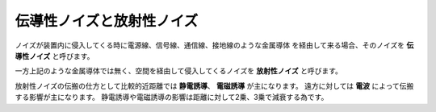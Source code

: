 伝導性ノイズと放射性ノイズ
============================

ノイズが装置内に侵入してくる時に電源線、信号線、通信線、接地線のような金属導体
を経由して来る場合、そのノイズを **伝導性ノイズ** と呼びます。

一方上記のような金属導体では無く、空間を経由して侵入してくるノイズを
**放射性ノイズ** と呼びます。

放射性ノイズの伝搬の仕方として比較的近距離では **静電誘導**、 **電磁誘導** が主になります。
遠方に対しては **電波** によって伝搬する影響が主になります。
静電誘導や電磁誘導の影響は距離に対して2乗、3乗で減衰する為です。